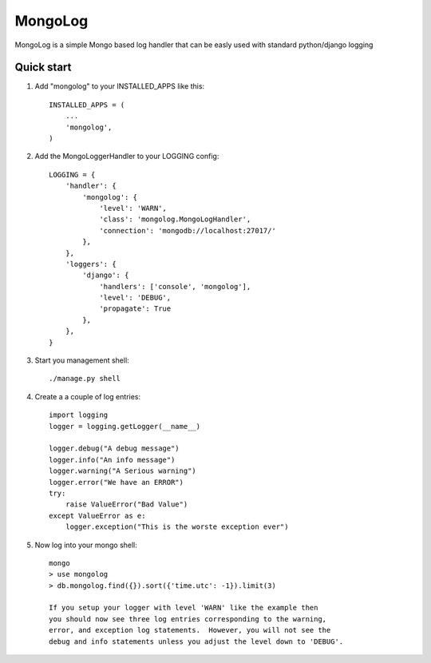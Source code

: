 MongoLog
========

MongoLog is a simple Mongo based log handler that can be easly used
with standard python/django logging

Quick start
----------- 

1. Add "mongolog" to your INSTALLED_APPS like this::

    INSTALLED_APPS = (
        ...
        'mongolog',
    )

2. Add the MongoLoggerHandler to your LOGGING config::

    LOGGING = {
        'handler': {
            'mongolog': {
                'level': 'WARN',
                'class': 'mongolog.MongoLogHandler',
                'connection': 'mongodb://localhost:27017/'
            },
        },
        'loggers': {
            'django': {
                'handlers': ['console', 'mongolog'],
                'level': 'DEBUG',
                'propagate': True
            },
        },
    }

3) Start you management shell::

    ./manage.py shell

4) Create a a couple of log entries::
    
    import logging
    logger = logging.getLogger(__name__)

    logger.debug("A debug message")
    logger.info("An info message")
    logger.warning("A Serious warning")
    logger.error("We have an ERROR")
    try:
        raise ValueError("Bad Value")
    except ValueError as e:
        logger.exception("This is the worste exception ever")

5) Now log into your mongo shell::

    mongo
    > use mongolog
    > db.mongolog.find({}).sort({'time.utc': -1}).limit(3)

    If you setup your logger with level 'WARN' like the example then
    you should now see three log entries corresponding to the warning, 
    error, and exception log statements.  However, you will not see the 
    debug and info statements unless you adjust the level down to 'DEBUG'.
